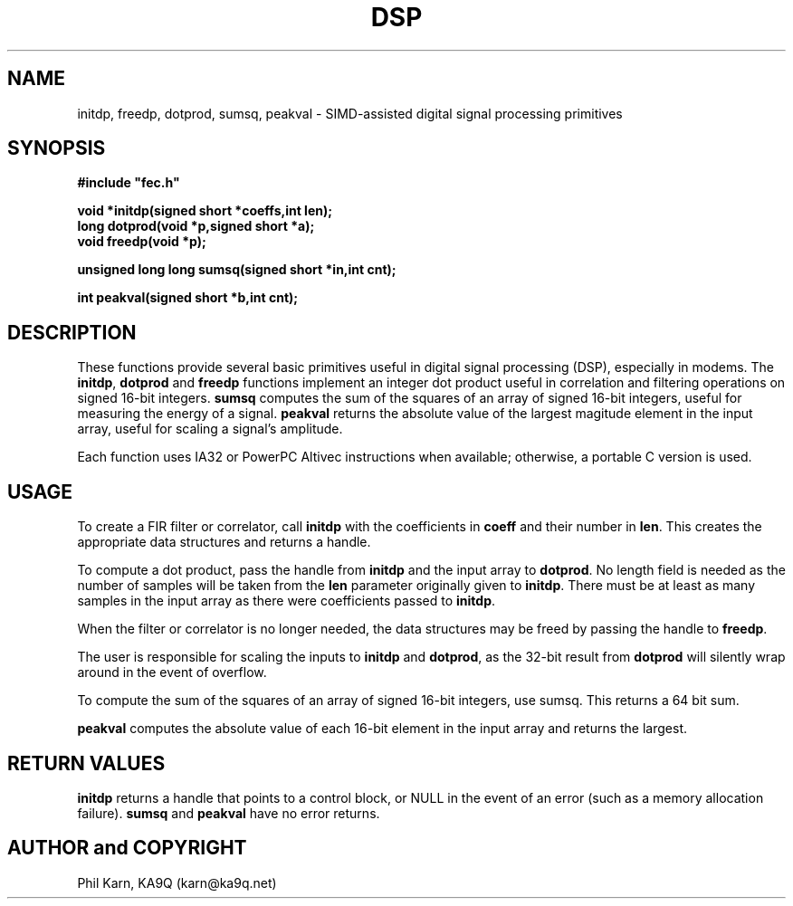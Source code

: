 .TH DSP 3
.SH NAME
initdp, freedp, dotprod, sumsq, peakval -\ SIMD-assisted
digital signal processing primitives
.SH SYNOPSIS
.nf
.ft
#include "fec.h"

void *initdp(signed short *coeffs,int len);
long dotprod(void *p,signed short *a);
void freedp(void *p);

unsigned long long sumsq(signed short *in,int cnt);

int peakval(signed short *b,int cnt);

.SH DESCRIPTION
These functions provide several basic primitives useful in digital
signal processing (DSP), especially in modems.  The \fBinitdp\fR,
\fBdotprod\fR and \fBfreedp\fR functions implement an integer dot
product useful in correlation and filtering operations on signed
16-bit integers. \fBsumsq\fR computes the sum
of the squares of an array of signed 16-bit integers,
useful for measuring the energy of a signal. \fBpeakval\fR returns the
absolute value of the largest magitude element in the input array,
useful for scaling a signal's amplitude.

Each function uses IA32 or PowerPC Altivec instructions when
available; otherwise, a portable C version is used.

.SH USAGE
To create a FIR filter or correlator, call \fBinitdp\fR with the
coefficients in \fBcoeff\fR and their number in \fBlen\fR.  This
creates the appropriate data structures and returns a handle.

To compute a dot product, pass the handle from \fBinitdp\fR and the
input array to \fBdotprod\fR. No length field is needed as the number
of samples will be taken from the \fBlen\fR parameter originally given
to \fBinitdp\fR. There must be at least as many samples in the input
array as there were coefficients passed to \fBinitdp\fR.

When the filter or correlator is no longer needed, the data structures
may be freed by passing the handle to \fBfreedp\fR.

The user is responsible for scaling the inputs to \fBinitdp\fR and
\fBdotprod\fR, as the 32-bit result from \fBdotprod\fR will silently
wrap around in the event of overflow.

To compute the sum of the squares of an array of signed 16-bit
integers, use sumsq\fR. This returns a 64 bit sum.

\fBpeakval\fR computes the absolute value of each 16-bit element in
the input array and returns the largest.

.SH RETURN VALUES

\fBinitdp\fR returns a handle that points to a control block, or NULL in
the event of an error (such as a memory allocation failure). \fBsumsq\fR
and \fBpeakval\fR have no error returns.

.SH AUTHOR and COPYRIGHT
Phil Karn, KA9Q (karn@ka9q.net)